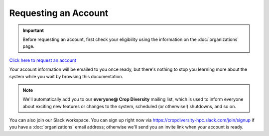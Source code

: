 Requesting an Account
=====================

.. important::
  Before requesting an account, first check your eligibility using the information on the :doc:`organizations` page.

`Click here to request an account <https://forms.gle/dKAp2aCy2YnG26SAA>`_

Your account information will be emailed to you once ready, but there's nothing to stop you learning more about the system while you wait by browsing this documentation.

.. note::
  We'll automatically add you to our **everyone@ Crop Diversity** mailing list, which is used to inform everyone about exciting new features or changes to the system, scheduled (or otherwise!) shutdowns, and so on.

You can also join our Slack workspace. You can sign up right now via https://cropdiversity-hpc.slack.com/join/signup if you have a :doc:`organizations` email address; otherwise we'll send you an invite link when your account is ready.
